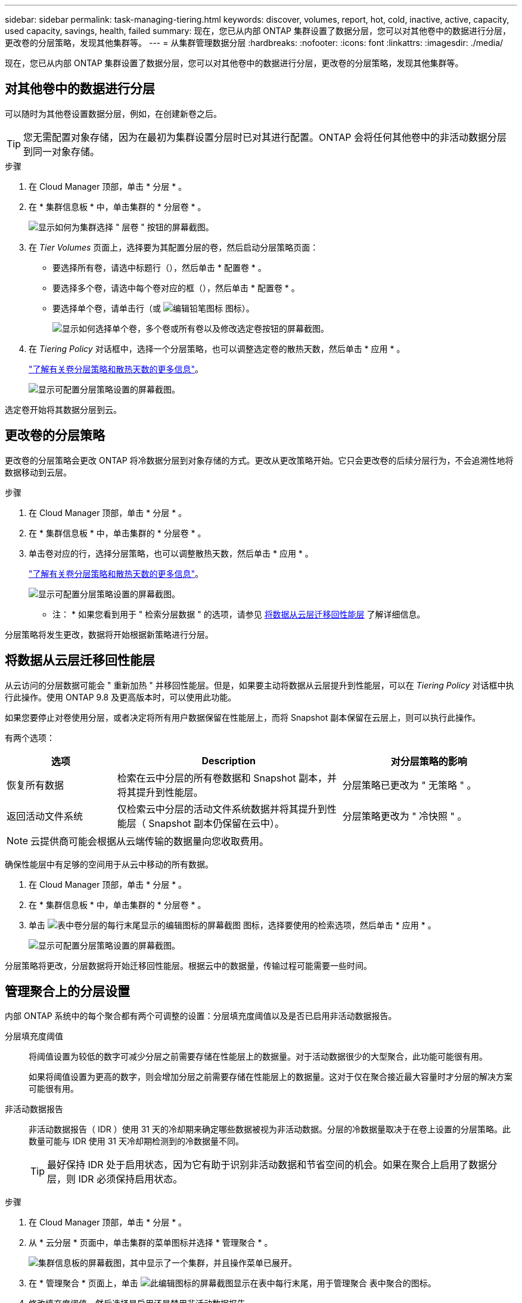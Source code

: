 ---
sidebar: sidebar 
permalink: task-managing-tiering.html 
keywords: discover, volumes, report, hot, cold, inactive, active, capacity, used capacity, savings, health, failed 
summary: 现在，您已从内部 ONTAP 集群设置了数据分层，您可以对其他卷中的数据进行分层，更改卷的分层策略，发现其他集群等。 
---
= 从集群管理数据分层
:hardbreaks:
:nofooter: 
:icons: font
:linkattrs: 
:imagesdir: ./media/


[role="lead"]
现在，您已从内部 ONTAP 集群设置了数据分层，您可以对其他卷中的数据进行分层，更改卷的分层策略，发现其他集群等。



== 对其他卷中的数据进行分层

可以随时为其他卷设置数据分层，例如，在创建新卷之后。


TIP: 您无需配置对象存储，因为在最初为集群设置分层时已对其进行配置。ONTAP 会将任何其他卷中的非活动数据分层到同一对象存储。

.步骤
. 在 Cloud Manager 顶部，单击 * 分层 * 。
. 在 * 集群信息板 * 中，单击集群的 * 分层卷 * 。
+
image:screenshot_tiering_tier_volumes_button.png["显示如何为集群选择 \" 层卷 \" 按钮的屏幕截图。"]

. 在 _Tier Volumes_ 页面上，选择要为其配置分层的卷，然后启动分层策略页面：
+
** 要选择所有卷，请选中标题行（image:button_backup_all_volumes.png[""]），然后单击 * 配置卷 * 。
** 要选择多个卷，请选中每个卷对应的框（image:button_backup_1_volume.png[""]），然后单击 * 配置卷 * 。
** 要选择单个卷，请单击行（或 image:screenshot_edit_icon.gif["编辑铅笔图标"] 图标）。
+
image:screenshot_tiering_modify_volumes.gif["显示如何选择单个卷，多个卷或所有卷以及修改选定卷按钮的屏幕截图。"]



. 在 _Tiering Policy_ 对话框中，选择一个分层策略，也可以调整选定卷的散热天数，然后单击 * 应用 * 。
+
link:concept-cloud-tiering.html#volume-tiering-policies["了解有关卷分层策略和散热天数的更多信息"]。

+
image:screenshot_tiering_policy_settings.png["显示可配置分层策略设置的屏幕截图。"]



选定卷开始将其数据分层到云。



== 更改卷的分层策略

更改卷的分层策略会更改 ONTAP 将冷数据分层到对象存储的方式。更改从更改策略开始。它只会更改卷的后续分层行为，不会追溯性地将数据移动到云层。

.步骤
. 在 Cloud Manager 顶部，单击 * 分层 * 。
. 在 * 集群信息板 * 中，单击集群的 * 分层卷 * 。
. 单击卷对应的行，选择分层策略，也可以调整散热天数，然后单击 * 应用 * 。
+
link:concept-cloud-tiering.html#volume-tiering-policies["了解有关卷分层策略和散热天数的更多信息"]。

+
image:screenshot_tiering_policy_settings.png["显示可配置分层策略设置的屏幕截图。"]



* 注： * 如果您看到用于 " 检索分层数据 " 的选项，请参见 <<Migrating data from the cloud tier back to the performance tier,将数据从云层迁移回性能层>> 了解详细信息。

分层策略将发生更改，数据将开始根据新策略进行分层。



== 将数据从云层迁移回性能层

从云访问的分层数据可能会 " 重新加热 " 并移回性能层。但是，如果要主动将数据从云层提升到性能层，可以在 _Tiering Policy_ 对话框中执行此操作。使用 ONTAP 9.8 及更高版本时，可以使用此功能。

如果您要停止对卷使用分层，或者决定将所有用户数据保留在性能层上，而将 Snapshot 副本保留在云层上，则可以执行此操作。

有两个选项：

[cols="22,45,35"]
|===
| 选项 | Description | 对分层策略的影响 


| 恢复所有数据 | 检索在云中分层的所有卷数据和 Snapshot 副本，并将其提升到性能层。 | 分层策略已更改为 " 无策略 " 。 


| 返回活动文件系统 | 仅检索云中分层的活动文件系统数据并将其提升到性能层（ Snapshot 副本仍保留在云中）。 | 分层策略更改为 " 冷快照 " 。 
|===

NOTE: 云提供商可能会根据从云端传输的数据量向您收取费用。

确保性能层中有足够的空间用于从云中移动的所有数据。

. 在 Cloud Manager 顶部，单击 * 分层 * 。
. 在 * 集群信息板 * 中，单击集群的 * 分层卷 * 。
. 单击 image:screenshot_edit_icon.gif["表中卷分层的每行末尾显示的编辑图标的屏幕截图"] 图标，选择要使用的检索选项，然后单击 * 应用 * 。
+
image:screenshot_tiering_policy_settings_with_retrieve.png["显示可配置分层策略设置的屏幕截图。"]



分层策略将更改，分层数据将开始迁移回性能层。根据云中的数据量，传输过程可能需要一些时间。



== 管理聚合上的分层设置

内部 ONTAP 系统中的每个聚合都有两个可调整的设置：分层填充度阈值以及是否已启用非活动数据报告。

分层填充度阈值:: 将阈值设置为较低的数字可减少分层之前需要存储在性能层上的数据量。对于活动数据很少的大型聚合，此功能可能很有用。
+
--
如果将阈值设置为更高的数字，则会增加分层之前需要存储在性能层上的数据量。这对于仅在聚合接近最大容量时才分层的解决方案可能很有用。

--
非活动数据报告:: 非活动数据报告（ IDR ）使用 31 天的冷却期来确定哪些数据被视为非活动数据。分层的冷数据量取决于在卷上设置的分层策略。此数量可能与 IDR 使用 31 天冷却期检测到的冷数据量不同。
+
--

TIP: 最好保持 IDR 处于启用状态，因为它有助于识别非活动数据和节省空间的机会。如果在聚合上启用了数据分层，则 IDR 必须保持启用状态。

--


.步骤
. 在 Cloud Manager 顶部，单击 * 分层 * 。
. 从 * 云分层 * 页面中，单击集群的菜单图标并选择 * 管理聚合 * 。
+
image:screenshot_tiering_manage_aggr_button.png["集群信息板的屏幕截图，其中显示了一个集群，并且操作菜单已展开。"]

. 在 * 管理聚合 * 页面上，单击 image:screenshot_edit_icon.gif["此编辑图标的屏幕截图显示在表中每行末尾，用于管理聚合"] 表中聚合的图标。
. 修改填充度阈值，然后选择是启用还是禁用非活动数据报告。
+
image:https://docs.netapp.com/us-en/cloud-tiering/media/screenshot_edit_aggregate.gif["屏幕截图显示了一个用于修改分层填充度阈值的滑块以及一个用于启用或禁用非活动数据报告的按钮。"]

. 单击 * 应用 * 。




== 查看集群的分层信息

您可能希望查看云层中的数据量以及磁盘上的数据量。或者，您可能希望查看集群磁盘上的热数据量和冷数据量。Cloud Tiering 可为每个集群提供此信息。

.步骤
. 在 Cloud Manager 顶部，单击 * 分层 * 。
. 从 * 集群信息板 * 中，单击集群的菜单图标并选择 * 集群信息 * 。
. 查看有关集群的详细信息。
+
以下是一个示例：

+
image:screenshot_tiering_cluster_info.png["显示集群报告的屏幕截图，其中详细介绍了已用总容量，集群已用容量，集群信息和对象存储信息。"]



您也可以 https://docs.netapp.com/us-en/active-iq/task_monitor_and_tier_inactive_data_with_FabricPool_Advisor.html["从 Active IQ 数字顾问查看集群的分层信息"^] 如果您熟悉此 NetApp 产品，只需从左侧导航窗格中选择 * FabricPool Advisor* 即可。

image:screenshot_tiering_aiq_fabricpool_info.png["屏幕截图显示了使用 Active IQ 数字顾问中的 FabricPool Advisor 的集群的 FabricPool 信息。"]



== 修复运行状况

可能会发生故障。否则， Cloud Tiering 会在集群信息板上显示 " 失败 " 运行状况。运行状况反映了 ONTAP 系统和 Cloud Manager 的状态。

.步骤
. 确定运行状况为 "Failed" 的任何集群。
+
image:https://docs.netapp.com/us-en/cloud-tiering/media/screenshot_tiering_health.gif["显示集群的分层运行状况失败的屏幕截图。"]

. 将鼠标悬停在上 image:https://docs.netapp.com/us-en/cloud-tiering/media/screenshot_info_icon.gif["显示失败原因的 I 图标的屏幕截图"] 图标以查看失败原因。
. 更正问题描述：
+
.. 验证 ONTAP 集群是否正常运行，以及它是否与对象存储提供程序建立了入站和出站连接。
.. 验证 Cloud Manager 是否已与云分层服务，对象存储以及它发现的 ONTAP 集群建立出站连接。






== 从 Cloud Tiering 发现其他集群

您可以从分层 _Cluster Dashboard_ 将未发现的内部 ONTAP 集群添加到 Cloud Manager 中，以便为集群启用分层。

请注意， Tiering _on-Prem Overview_ 页面上也会显示一些按钮，用于发现其他集群。

.步骤
. 在 Cloud Tiering 中，单击 * 集群信息板 * 选项卡。
. 要查看任何未发现的集群，请单击 * 显示未发现的集群 * 。
+
image:screenshot_tiering_show_undiscovered_cluster.png["显示分层信息板上显示未发现的集群按钮的屏幕截图。"]

+
如果您的 NSS 凭据保存在 Cloud Manager 中，则您帐户中的集群将显示在列表中。

+
如果您的 NSS 凭据未保存在 Cloud Manager 中，则系统会首先提示您添加凭据，然后才能看到未发现的集群。

. 向下滚动页面以查找集群。
+
image:screenshot_tiering_discover_cluster.png["显示如何发现要添加到 Cloud Manager 和分层信息板中的现有集群的屏幕截图。"]

. 对于要通过 Cloud Manager 管理并实施数据分层的集群，请单击 * 发现集群 * 。
. 在 _Choose a Location_ 页面上，已预先选择内部部署 ONTAP * ，因此只需单击 * 继续 * 。
. 在 _Cluster ONTAP 详细信息 _ 页面上，输入管理员用户帐户的密码，然后单击 * 添加 * 。
+
请注意，集群管理 IP 地址会根据您的 NSS 帐户中的信息进行填充。

. 在 _Details & Credentials_ 页面上，集群名称已添加为工作环境名称，因此只需单击 * 执行 * 即可。


Cloud Manager 会发现集群，并使用集群名称作为工作环境名称将其添加到 Canvas 中的工作环境中。

您可以在右侧面板中为此集群启用分层服务或其他服务。
